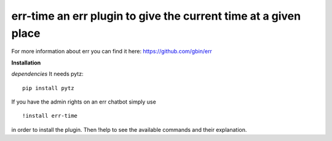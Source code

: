 err-time an err plugin to give the current time at a given place
================================================================

For more information about err you can find it here: https://github.com/gbin/err

**Installation**

*dependencies*
It needs pytz:
::
    pip install pytz

If you have the admin rights on an err chatbot simply use
::

    !install err-time

in order to install the plugin.
Then !help to see the available commands and their explanation.

